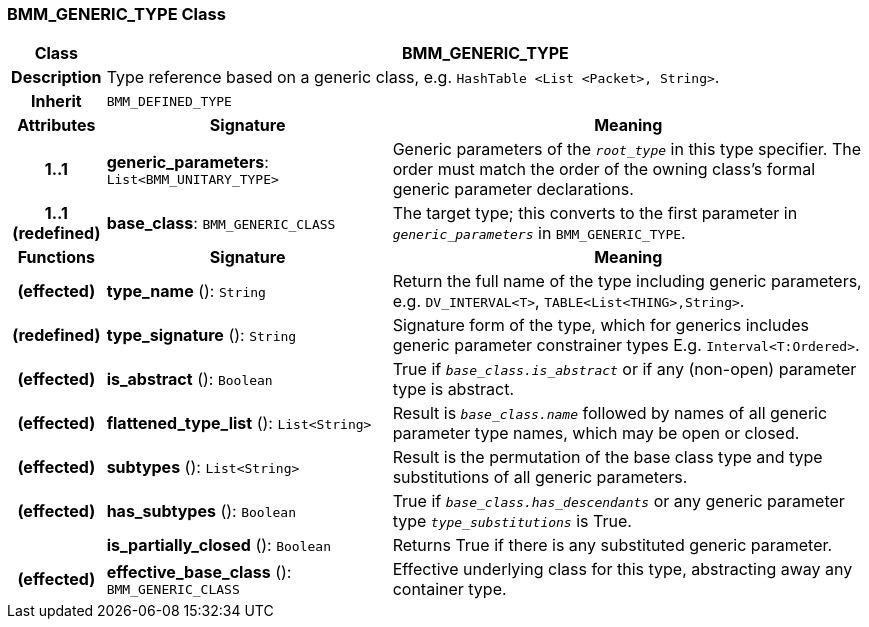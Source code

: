 === BMM_GENERIC_TYPE Class

[cols="^1,3,5"]
|===
h|*Class*
2+^h|*BMM_GENERIC_TYPE*

h|*Description*
2+a|Type reference based on a generic class, e.g. `HashTable <List <Packet>, String>`.

h|*Inherit*
2+|`BMM_DEFINED_TYPE`

h|*Attributes*
^h|*Signature*
^h|*Meaning*

h|*1..1*
|*generic_parameters*: `List<BMM_UNITARY_TYPE>`
a|Generic parameters of the `_root_type_` in this type specifier. The order must match the order of the owning class's formal generic parameter declarations.

h|*1..1 +
(redefined)*
|*base_class*: `BMM_GENERIC_CLASS`
a|The target type; this converts to the first parameter in `_generic_parameters_` in `BMM_GENERIC_TYPE`.
h|*Functions*
^h|*Signature*
^h|*Meaning*

h|(effected)
|*type_name* (): `String`
a|Return the full name of the type including generic parameters, e.g. `DV_INTERVAL<T>`, `TABLE<List<THING>,String>`.

h|(redefined)
|*type_signature* (): `String`
a|Signature form of the type, which for generics includes generic parameter constrainer types E.g. `Interval<T:Ordered>`.

h|(effected)
|*is_abstract* (): `Boolean`
a|True if `_base_class.is_abstract_` or if any (non-open) parameter type is abstract.

h|(effected)
|*flattened_type_list* (): `List<String>`
a|Result is `_base_class.name_` followed by names of all generic parameter type names, which may be open or closed.

h|(effected)
|*subtypes* (): `List<String>`
a|Result is the permutation of the base class type and type substitutions of all generic parameters.

h|(effected)
|*has_subtypes* (): `Boolean`
a|True if `_base_class.has_descendants_` or any generic parameter type `_type_substitutions_` is True.

h|
|*is_partially_closed* (): `Boolean`
a|Returns True if there is any substituted generic parameter.

h|(effected)
|*effective_base_class* (): `BMM_GENERIC_CLASS`
a|Effective underlying class for this type, abstracting away any container type.
|===
